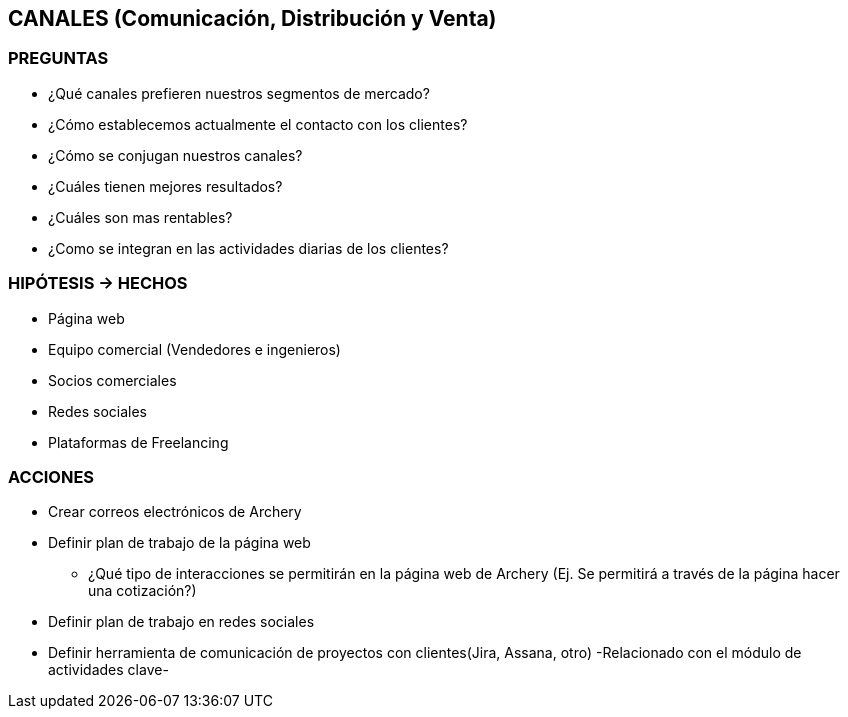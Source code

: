 ## CANALES (Comunicación, Distribución y Venta)

### PREGUNTAS
* ¿Qué canales prefieren nuestros segmentos de mercado?
* ¿Cómo establecemos actualmente el contacto con los clientes?
* ¿Cómo se conjugan nuestros canales?
* ¿Cuáles tienen mejores resultados?
* ¿Cuáles son mas rentables?
* ¿Como se integran en las actividades diarias de los clientes?

### HIPÓTESIS -> HECHOS
* Página web
* Equipo comercial (Vendedores e ingenieros)
* Socios comerciales
* Redes sociales
* Plataformas de Freelancing

### ACCIONES
* Crear correos electrónicos de Archery
* Definir plan de trabajo de la página web
** ¿Qué tipo de interacciones se permitirán en la página web de Archery (Ej. Se permitirá a través de la página hacer una cotización?)
* Definir plan de trabajo en redes sociales
* Definir herramienta de comunicación de proyectos con clientes(Jira, Assana, otro) -Relacionado con el módulo de actividades clave-
